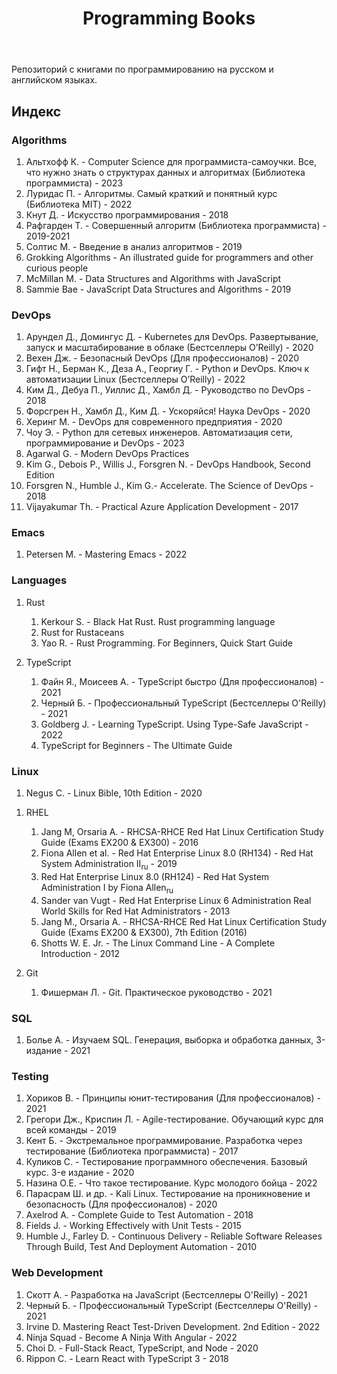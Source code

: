 #+title: Programming Books

Репозиторий с книгами по программированию на русском и английском языках.

** Индекс
*** Algorithms
1. Альтхофф К. - Computer Science для программиста-самоучки. Все, что нужно знать о структурах данных и алгоритмах (Библиотека программиста) - 2023
2. Луридас П. - Алгоритмы. Самый краткий и понятный курс (Библиотека MIT) - 2022
3. Кнут Д. - Искусство программирования - 2018
4. Рафгарден Т. - Совершенный алгоритм (Библиотека программиста) - 2019-2021
5. Солтис М. - Введение в анализ алгоритмов - 2019
6. Grokking Algorithms - An illustrated guide for programmers and other curious people
7. McMillan M. - Data Structures and Algorithms with JavaScript
8. Sammie Bae - JavaScript Data Structures and Algorithms - 2019
*** DevOps
1. Арундел Д., Домингус Д. - Kubernetes для DevOps. Развертывание, запуск и масштабирование в облаке (Бестселлеры O’Reilly) - 2020
2. Вехен Дж. - Безопасный DevOps (Для профессионалов) - 2020
3. Гифт Н., Берман К., Деза А., Георгиу Г. - Python и DevOps. Ключ к автоматизации Linux (Бестселлеры O’Reilly) - 2022
4. Ким Д., Дебуа П., Уиллис Д., Хамбл Д. - Руководство по DevOps - 2018
5. Форсгрен Н., Хамбл Д., Ким Д. - Ускоряйся! Наука DevOps - 2020
6. Херинг М. - DevOps для современного предприятия - 2020
7. Чоу Э. - Python для сетевых инженеров. Автоматизация сети, программирование и DevOps - 2023
8. Agarwal G. - Modern DevOps Practices
9. Kim G., Debois P., Willis J., Forsgren N. - DevOps Handbook, Second Edition
10. Forsgren N., Humble J., Kim G.- Accelerate. The Science of DevOps - 2018
11. Vijayakumar Th. - Practical Azure Application Development - 2017
*** Emacs
1. Petersen M. - Mastering Emacs - 2022
*** Languages
**** Rust
1. Kerkour S. - Black Hat Rust. Rust programming language
2. Rust for Rustaceans
3. Yao R. - Rust Programming. For Beginners, Quick Start Guide
**** TypeScript
1. Файн Я., Моисеев А. - TypeScript быстро (Для профессионалов) - 2021
2. Черный Б. - Профессиональный TypeScript (Бестселлеры O'Reilly) - 2021
3. Goldberg J. - Learning TypeScript. Using Type-Safe JavaScript - 2022
4. TypeScript for Beginners - The Ultimate Guide
*** Linux
1. Negus C. - Linux Bible, 10th Edition - 2020
**** RHEL
1. Jang М, Orsaria A. - RHCSA-RHCE Red Hat Linux Certification Study Guide (Exams EX200 & EX300) - 2016
2. Fiona Allen et al. - Red Hat Enterprise Linux 8.0 (RH134) - Red Hat System Administration II_ru - 2019
3. Red Hat Enterprise Linux 8.0 (RH124) - Red Hat System Administration I by Fiona Allen_ru
4. Sander van Vugt - Red Hat Enterprise Linux 6 Administration Real World Skills for Red Hat Administrators - 2013
5. Jang M., Orsaria A. - RHCSA-RHCE Red Hat Linux Certification Study Guide (Exams EX200 & EX300), 7th Edition (2016)
6. Shotts W. E. Jr. - The Linux Command Line - A Complete Introduction - 2012
**** Git
1. Фишерман Л. - Git. Практическое руководство - 2021
*** SQL
1. Болье А. - Изучаем SQL. Генерация, выборка и обработка данных, 3-издание - 2021
*** Testing
1. Хориков В. - Принципы юнит-тестирования (Для профессионалов) - 2021
2. Грегори Дж., Криспин Л. - Agile-тестирование. Обучающий курс для всей команды - 2019
3. Кент Б. - Экстремальное программирование. Разработка через тестирование (Библиотека программиста) - 2017
4. Куликов С. - Тестирование программного обеспечения. Базовый курс. 3-e издание - 2020
5. Назина О.Е. - Что такое тестирование. Курс молодого бойца - 2022
6. Парасрам Ш. и др. - Kali Linux. Тестирование на проникновение и безопасность (Для профессионалов) - 2020
7. Axelrod A. - Complete Guide to Test Automation - 2018
8. Fields J. - Working Effectively with Unit Tests - 2015
9. Humble J., Farley D. - Continuous Delivery - Reliable Software Releases Through Build, Test And Deployment Automation - 2010
*** Web Development
1. Скотт А. - Разработка на JavaScript (Бестселлеры O'Reilly) - 2021
2. Черный Б. - Профессиональный TypeScript (Бестселлеры O'Reilly) - 2021
3. Irvine D. Mastering React Test-Driven Development. 2nd Edition - 2022
4. Ninja Squad - Become A Ninja With Angular - 2022
5. Choi D. - Full-Stack React, TypeScript, and Node - 2020
6. Rippon C. - Learn React with TypeScript 3 - 2018
